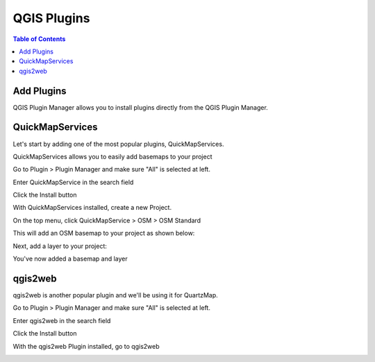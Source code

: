 
**********************
QGIS Plugins
**********************

.. contents:: Table of Contents


Add Plugins
======================

QGIS Plugin Manager allows you to install plugins directly from the QGIS Plugin Manager.

.. image:: _static/plugins-1.png


QuickMapServices
=================================

Let's start by adding one of the most popular plugins, QuickMapServices.

QuickMapServices allows you to easily add basemaps to your project

Go to Plugin > Plugin Manager and make sure "All" is selected at left.

.. image:: _static/plugins-2.png

Enter QuickMapService in the search field

.. image:: _static/plugins-3.png

Click the Install button

With QuickMapServices installed, create a new Project.

On the top menu, click QuickMapService > OSM > OSM Standard

.. image:: _static/plugins-6.png

This will add an OSM basemap to your project as shown below:

.. image:: _static/plugins-7.png

Next, add a layer to your project:

.. image:: _static/plugins-8.png

You've now added a basemap and layer

.. image:: _static/plugins-9.png


qgis2web
==============================

qgis2web is another popular plugin and we'll be using it for QuartzMap.

Go to Plugin > Plugin Manager and make sure "All" is selected at left.

.. image:: _static/plugins-2.png

Enter qgis2web in the search field

.. image:: _static/plugins-5.png

Click the Install button

With the qgis2web Plugin installed, go to qgis2web

.. image:: _static/plugins-10.png

.. image:: _static/plugins-11.png

.. image:: _static/plugins-12.png

.. image:: _static/plugins-13.png

.. image:: _static/plugins-14.png


.. image:: _static/plugins-15.png










